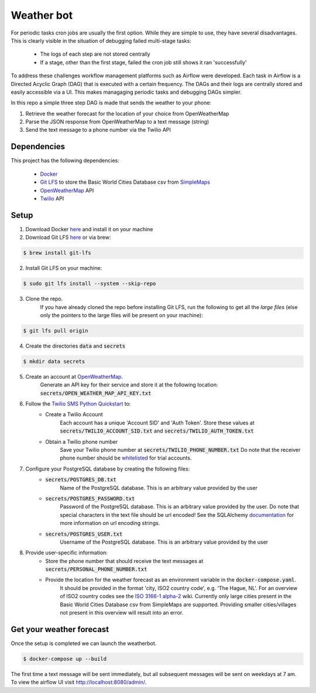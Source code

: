 Weather bot
===========

For periodic tasks cron jobs are usually the first option.
While they are simple to use, they have several disadvantages.
This is clearly visible in the situation of debugging failed multi-stage tasks:

    - The logs of each step are not stored centrally
    - If a stage, other than the first stage, failed the cron job still shows it ran 'successfully'


To address these challenges workflow management platforms such as Airflow were developed.
Each task in Airflow is a Directed Acyclic Graph (DAG) that is executed with a certain
frequency. The DAGs and their logs are centrally stored and easily accessible via a UI.
This makes managaging periodic tasks and debugging DAGs simpler.

In this repo a simple three step DAG is made that sends the weather to your phone:

1. Retrieve the weather forecast for the location of your choice from OpenWeatherMap

2. Parse the JSON response from OpenWeatherMap to a text message (string)

3. Send the text message to a phone number via the Twilio API


============
Dependencies
============
This project has the following dependencies:

    - `Docker <https://www.docker.com/>`_
    - `Git LFS <https://git-lfs.github.com/>`_ to store the Basic World Cities Database csv from `SimpleMaps <https://simplemaps.com/data/world-cities>`_
    - `OpenWeatherMap <https://openweathermap.org/>`_ API
    - `Twilio <https://www.twilio.com/>`_ API

=====
Setup
=====

1. Download Docker `here <https://www.docker.com/products/docker-desktop>`__ and install it on your machine

2. Download Git LFS `here <https://git-lfs.github.com/>`__ or via brew:

.. code-block:: bash

   $ brew install git-lfs

2. Install Git LFS on your machine:

.. code-block:: bash

   $ sudo git lfs install --system --skip-repo

3. Clone the repo.
    If you have already cloned the repo before installing Git LFS, run the following to get all the *large files* (else only the pointers to the large files will be present on your machine):

.. code-block:: bash

   $ git lfs pull origin

4. Create the directories :code:`data` and :code:`secrets`

.. code-block:: bash

   $ mkdir data secrets

5. Create an account at `OpenWeatherMap <https://openweathermap.org/>`_.
    Generate an API key for their service and store it at the following location: :code:`secrets/OPEN_WEATHER_MAP_API_KEY.txt`

6. Follow the `Twilio SMS Python Quickstart <https://www.twilio.com/docs/sms/quickstart/python>`_ to:
    - Create a Twilio Account
        Each account has a unique 'Account SID' and 'Auth Token'. Store these values at :code:`secrets/TWILIO_ACCOUNT_SID.txt` and :code:`secrets/TWILIO_AUTH_TOKEN.txt`
    - Obtain a Twilio phone number
        Save your Twilio phone number at :code:`secrets/TWILIO_PHONE_NUMBER.txt`
        Do note that the receiver phone number should be `whitelisted <https://support.twilio.com/hc/en-us/articles/223180048-Adding-a-Verified-Phone-Number-or-Caller-ID-with-Twilio>`_ for trial accounts.

7. Configure your PostgreSQL database by creating the following files:
    - :code:`secrets/POSTGRES_DB.txt`
        Name of the PostgreSQL database. This is an arbitrary value provided by the user
    - :code:`secrets/POSTGRES_PASSWORD.txt`
        Password of the PostgreSQL database. This is an arbitrary value provided by the user. Do note that special characters in the text file should be url encoded!
        See the SQLAlchemy `documentation <https://docs.sqlalchemy.org/en/13/core/engines.html#database-urls>`_ for more information on url encoding strings.
    - :code:`secrets/POSTGRES_USER.txt`
        Username of the PostgreSQL database. This is an arbitrary value provided by the user

8. Provide user-specific information:
    - Store the phone number that should receive the text messages at :code:`secrets/PERSONAL_PHONE_NUMBER.txt`
    - Provide the location for the weather forecast as an environment variable in the :code:`docker-compose.yaml`.
        It should be provided in the format 'city, ISO2 country code', e.g. 'The Hague, NL'. For an overview of ISO2 country codes see the `ISO 3166-1 alpha-2 <https://en.wikipedia.org/wiki/ISO_3166-1_alpha-2>`_ wiki.
        Currently only large cities present in the Basic World Cities Database csv from SimpleMaps are supported. Providing smaller cities/villages not present in this overview will result into an error.


=========================
Get your weather forecast
=========================

Once the setup is completed we can launch the weatherbot.

.. code-block:: bash

   $ docker-compose up --build

The first time a text message will be sent immediately, but all subsequent messages will be sent on weekdays at 7 am.
To view the airflow UI visit http://localhost:8080/admin/.
